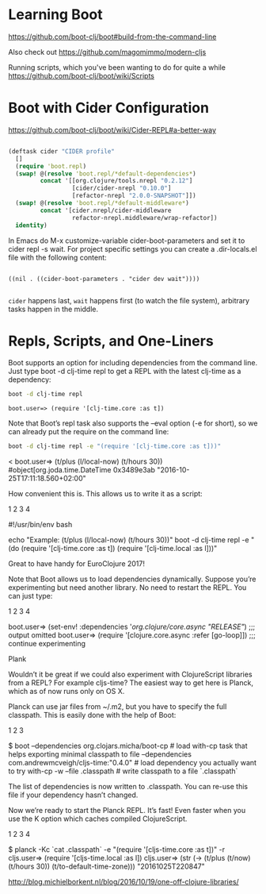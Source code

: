 * Learning Boot

https://github.com/boot-clj/boot#build-from-the-command-line

Also check out 
https://github.com/magomimmo/modern-cljs

Running scripts, which you've been wanting to do for quite a while
https://github.com/boot-clj/boot/wiki/Scripts


* Boot with Cider Configuration
https://github.com/boot-clj/boot/wiki/Cider-REPL#a-better-way

#+BEGIN_SRC clojure :tangle profile.boot

(deftask cider "CIDER profile"
  []
  (require 'boot.repl)
  (swap! @(resolve 'boot.repl/*default-dependencies*)
         concat '[[org.clojure/tools.nrepl "0.2.12"]
                  [cider/cider-nrepl "0.10.0"]
                  [refactor-nrepl "2.0.0-SNAPSHOT"]])
  (swap! @(resolve 'boot.repl/*default-middleware*)
         concat '[cider.nrepl/cider-middleware
                  refactor-nrepl.middleware/wrap-refactor])
  identity)

#+END_SRC

In Emacs do M-x customize-variable cider-boot-parameters and set it to cider repl -s wait. For project specific settings you can create a .dir-locals.el file with the following content:

#+BEGIN_SRC elisp :tangle ~/fire/projects/anansi/.dir-locals.el

((nil . ((cider-boot-parameters . "cider dev wait"))))

#+END_SRC

=cider= happens last, =wait= happens first (to watch the file system), arbitrary tasks happen in the middle.


* Repls, Scripts, and One-Liners

Boot supports an option for including dependencies from the command line. Just type boot -d clj-time repl to get a REPL with the latest clj-time as a dependency:

#+BEGIN_SRC sh
boot -d clj-time repl
#+END_SRC

#+BEGIN_SRC 
boot.user=> (require '[clj-time.core :as t])
#+END_SRC

Note that Boot’s repl task also supports the --eval option (-e for short), so we can already put the require on the command line:

#+BEGIN_SRC sh
boot -d clj-time repl -e "(require '[clj-time.core :as t]))"
#+END_SRC

<
boot.user=> (t/plus (l/local-now) (t/hours 30))
#object[org.joda.time.DateTime 0x3489e3ab "2016-10-25T17:11:18.560+02:00"

How convenient this is. This allows us to write it as a script:

1
2
3
4

	

#!/usr/bin/env bash

echo "Example: (t/plus (l/local-now) (t/hours 30))"
boot -d clj-time repl -e "(do (require '[clj-time.core :as t]) (require '[clj-time.local :as l]))"

Great to have handy for EuroClojure 2017!

Note that Boot allows us to load dependencies dynamically. Suppose you’re experimenting but need another library. No need to restart the REPL. You can just type:

1
2
3
4

	

boot.user=> (set-env! :dependencies '[[org.clojure/core.async "RELEASE"]])
;;; output omitted
boot.user=> (require '[clojure.core.async :refer [go-loop]])
;;; continue experimenting

Plank

Wouldn’t it be great if we could also experiment with ClojureScript libraries from a REPL? For example cljs-time? The easiest way to get here is Planck, which as of now runs only on OS X.

Planck can use jar files from ~/.m2, but you have to specify the full classpath. This is easily done with the help of Boot:

1
2
3

	

$ boot --dependencies org.clojars.micha/boot-cp            # load with-cp task that helps exporting minimal classpath to file
       --dependencies com.andrewmcveigh/cljs-time:"0.4.0"  # load dependency you actually want to try
       with-cp -w --file .classpath                        # write classpath to a file `.classpath`

The list of dependencies is now written to .classpath. You can re-use this file if your dependency hasn’t changed.

Now we’re ready to start the Planck REPL. It’s fast! Even faster when you use the K option which caches compiled ClojureScript.

1
2
3
4

	

$ planck -Kc `cat .classpath` -e "(require '[cljs-time.core :as t])" -r
cljs.user=> (require '[cljs-time.local :as l])
cljs.user=> (str (-> (t/plus (t/now) (t/hours 30)) (t/to-default-time-zone)))
"20161025T220847"

        http://blog.michielborkent.nl/blog/2016/10/19/one-off-clojure-libraries/
